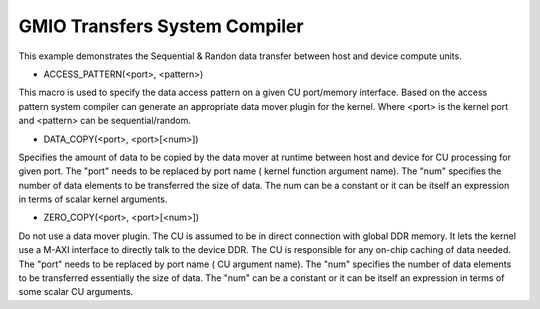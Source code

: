 GMIO Transfers System Compiler
==============================

This example demonstrates the Sequential & Randon data transfer between host and device compute units.

- ACCESS_PATTERN(<port>, <pattern>)
This macro is used to specify the data access pattern on a given CU port/memory interface. Based on the access pattern system compiler can generate an appropriate data mover plugin for the kernel. Where <port> is the kernel port and  <pattern> can be sequential/random.

- DATA_COPY(<port>, <port>[<num>])
Specifies the amount of data to be copied by the data mover at runtime between host and device for CU processing for given port. The "port" needs to be replaced by port name ( kernel function argument name). The "num" specifies the number of data elements to be transferred the size of data. The num can be a constant or it can be itself an expression in terms of scalar kernel arguments.

- ZERO_COPY(<port>, <port>[<num>])
Do not use a data mover plugin. The CU is assumed to be in direct connection with global DDR memory. It lets the kernel use a M-AXI interface to directly talk to the device DDR. The CU is responsible for any on-chip caching of data needed.  The "port" needs to be replaced by port name ( CU argument name). The "num" specifies the number of data elements to be transferred essentially the size of data. The "num" can be a constant or it can be itself an expression in terms of some scalar CU arguments.
